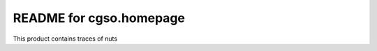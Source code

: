 README for cgso.homepage
==========================================

This product contains traces of nuts
